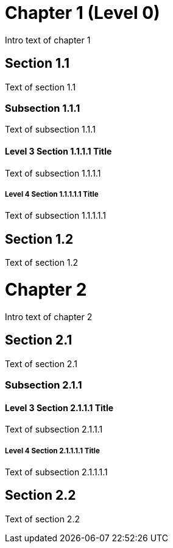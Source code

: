 = Chapter 1 (Level 0)

Intro text of chapter 1

== Section 1.1

Text of section 1.1

=== Subsection 1.1.1

Text of subsection 1.1.1

==== Level 3 Section 1.1.1.1 Title

Text of subsection 1.1.1.1

===== Level 4 Section 1.1.1.1.1 Title

Text of subsection 1.1.1.1.1

== Section 1.2

Text of section 1.2

// and now two-line titles:

Chapter 2
=========

Intro text of chapter 2

Section 2.1
------------

Text of section 2.1

Subsection 2.1.1
~~~~~~~~~~~~~~~

Level 3 Section 2.1.1.1 Title
^^^^^^^^^^^^^^^^^^^^^^^^^^^^^

Text of subsection 2.1.1.1

Level 4 Section 2.1.1.1.1 Title
+++++++++++++++++++++++++++++++

Text of subsection 2.1.1.1.1


Section 2.2
-----------

Text of section 2.2

